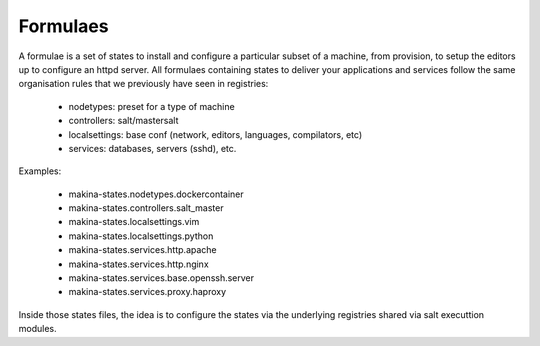 Formulaes
==========

A formulae is a set of states to install and configure a particular subset of a machine,
from provision, to setup the editors up to configure an httpd server.
All formulaes containing states to deliver your applications and services
follow the same organisation rules that we previously have seen in registries:

    - nodetypes: preset for a type of machine
    - controllers: salt/mastersalt
    - localsettings: base conf (network, editors, languages, compilators, etc)
    - services: databases, servers (sshd), etc.

Examples:

    - makina-states.nodetypes.dockercontainer
    - makina-states.controllers.salt_master
    - makina-states.localsettings.vim
    - makina-states.localsettings.python
    - makina-states.services.http.apache
    - makina-states.services.http.nginx
    - makina-states.services.base.openssh.server
    - makina-states.services.proxy.haproxy

Inside those states files, the idea is to configure the states via the
underlying registries shared via salt executtion modules.

